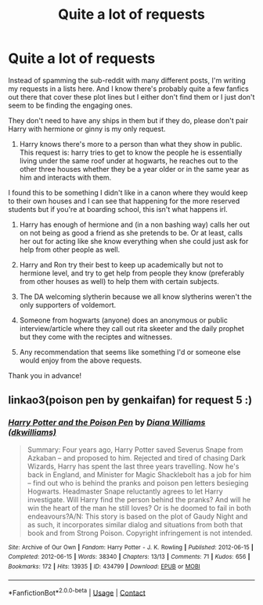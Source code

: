 #+TITLE: Quite a lot of requests

* Quite a lot of requests
:PROPERTIES:
:Author: Samaira_Herondale
:Score: 7
:DateUnix: 1621363635.0
:DateShort: 2021-May-18
:FlairText: Request
:END:
Instead of spamming the sub-reddit with many different posts, I'm writing my requests in a lists here. And I know there's probably quite a few fanfics out there that cover these plot lines but I either don't find them or I just don't seem to be finding the engaging ones.

They don't need to have any ships in them but if they do, please don't pair Harry with hermione or ginny is my only request.

1. Harry knows there's more to a person than what they show in public. This request is: harry tries to get to know the people he is essentially living under the same roof under at hogwarts, he reaches out to the other three houses whether they be a year older or in the same year as him and interacts with them.

I found this to be something I didn't like in a canon where they would keep to their own houses and I can see that happening for the more reserved students but if you're at boarding school, this isn't what happens irl.

1. Harry has enough of hermione and (in a non bashing way) calls her out on not being as good a friend as she pretends to be. Or at least, calls her out for acting like she know everything when she could just ask for help from other people as well.

2. Harry and Ron try their best to keep up academically but not to hermione level, and try to get help from people they know (preferably from other houses as well) to help them with certain subjects.

3. The DA welcoming slytherin because we all know slytherins weren't the only supporters of voldemort.

4. Someone from hogwarts (anyone) does an anonymous or public interview/article where they call out rita skeeter and the daily prophet but they come with the reciptes and witnesses.

5. Any recommendation that seems like something I'd or someone else would enjoy from the above requests.

Thank you in advance!


** linkao3(poison pen by genkaifan) for request 5 :)
:PROPERTIES:
:Author: stolethemorning
:Score: 1
:DateUnix: 1621432972.0
:DateShort: 2021-May-19
:END:

*** [[https://archiveofourown.org/works/434799][*/Harry Potter and the Poison Pen/*]] by [[https://www.archiveofourown.org/users/dkwilliams/pseuds/Diana%20Williams][/Diana Williams (dkwilliams)/]]

#+begin_quote
  Summary: Four years ago, Harry Potter saved Severus Snape from Azkaban -- and proposed to him. Rejected and tired of chasing Dark Wizards, Harry has spent the last three years travelling. Now he's back in England, and Minister for Magic Shacklebolt has a job for him -- find out who is behind the pranks and poison pen letters besieging Hogwarts. Headmaster Snape reluctantly agrees to let Harry investigate. Will Harry find the person behind the pranks? And will he win the heart of the man he still loves? Or is he doomed to fail in both endeavours?A/N: This story is based on the plot of Gaudy Night and as such, it incorporates similar dialog and situations from both that book and from Strong Poison. Copyright infringement is not intended.
#+end_quote

^{/Site/:} ^{Archive} ^{of} ^{Our} ^{Own} ^{*|*} ^{/Fandom/:} ^{Harry} ^{Potter} ^{-} ^{J.} ^{K.} ^{Rowling} ^{*|*} ^{/Published/:} ^{2012-06-15} ^{*|*} ^{/Completed/:} ^{2012-06-15} ^{*|*} ^{/Words/:} ^{38340} ^{*|*} ^{/Chapters/:} ^{13/13} ^{*|*} ^{/Comments/:} ^{71} ^{*|*} ^{/Kudos/:} ^{656} ^{*|*} ^{/Bookmarks/:} ^{172} ^{*|*} ^{/Hits/:} ^{13935} ^{*|*} ^{/ID/:} ^{434799} ^{*|*} ^{/Download/:} ^{[[https://archiveofourown.org/downloads/434799/Harry%20Potter%20and%20the.epub?updated_at=1556821180][EPUB]]} ^{or} ^{[[https://archiveofourown.org/downloads/434799/Harry%20Potter%20and%20the.mobi?updated_at=1556821180][MOBI]]}

--------------

*FanfictionBot*^{2.0.0-beta} | [[https://github.com/FanfictionBot/reddit-ffn-bot/wiki/Usage][Usage]] | [[https://www.reddit.com/message/compose?to=tusing][Contact]]
:PROPERTIES:
:Author: FanfictionBot
:Score: 2
:DateUnix: 1621432992.0
:DateShort: 2021-May-19
:END:

